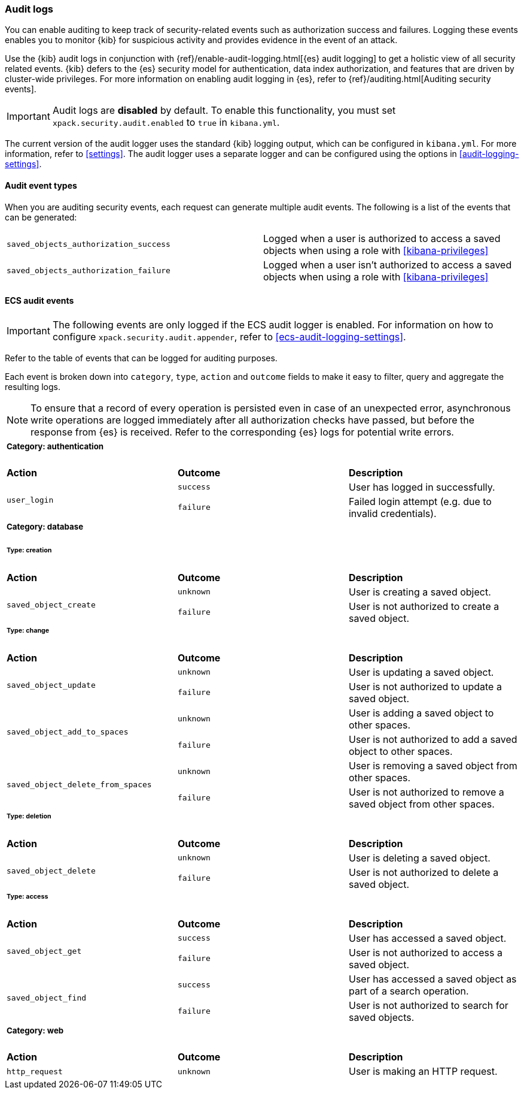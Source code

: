 [role="xpack"]
[[xpack-security-audit-logging]]
=== Audit logs

You can enable auditing to keep track of security-related events such as
authorization success and failures. Logging these events enables you to monitor
{kib} for suspicious activity and provides evidence in the event of an attack.

Use the {kib} audit logs in conjunction with {ref}/enable-audit-logging.html[{es} audit logging] to get a
holistic view of all security related events. {kib} defers to the {es} security
model for authentication, data index authorization, and features that are driven
by cluster-wide privileges. For more information on enabling audit logging in
{es}, refer to {ref}/auditing.html[Auditing security events].

[IMPORTANT]
============================================================================
Audit logs are **disabled** by default. To enable this functionality, you must
set `xpack.security.audit.enabled` to `true` in `kibana.yml`.
============================================================================

The current version of the audit logger uses the standard {kib} logging output,
which can be configured in `kibana.yml`. For more information, refer to <<settings>>.
The audit logger uses a separate logger and can be configured using
the options in <<audit-logging-settings>>. 

==== Audit event types

When you are auditing security events, each request can generate multiple audit
events. The following is a list of the events that can be generated:

|======
| `saved_objects_authorization_success`    | Logged when a user is authorized to access a saved
                                             objects when using a role with <<kibana-privileges>>
| `saved_objects_authorization_failure`    | Logged when a user isn't authorized to access a saved
                                             objects when using a role with <<kibana-privileges>>
|======

[[xpack-security-ecs-audit-logging]]
==== ECS audit events

[IMPORTANT]
============================================================================
The following events are only logged if the ECS audit logger is enabled.
For information on how to configure `xpack.security.audit.appender`, refer to
<<ecs-audit-logging-settings>>.
============================================================================

Refer to the table of events that can be logged for auditing purposes. 

Each event is broken down into `category`, `type`, `action` and `outcome` fields
to make it easy to filter, query and aggregate the resulting logs. 

[NOTE]
============================================================================
To ensure that a record of every operation is persisted even in case of an
unexpected error, asynchronous write operations are logged immediately after all
authorization checks have passed, but before the response from {es} is received.
Refer to the corresponding {es} logs for potential write errors.
============================================================================


[cols="3*<"]
|======
3+a|
===== Category: authentication

| *Action*
| *Outcome*
| *Description*

.2+| `user_login`
| `success` | User has logged in successfully.
| `failure` | Failed login attempt (e.g. due to invalid credentials).

3+a|
===== Category: database
====== Type: creation

| *Action*
| *Outcome*
| *Description*

.2+| `saved_object_create`
| `unknown` | User is creating a saved object.
| `failure` | User is not authorized to create a saved object.


3+a|
====== Type: change

| *Action*
| *Outcome*
| *Description*

.2+| `saved_object_update`
| `unknown` | User is updating a saved object.
| `failure` | User is not authorized to update a saved object.

.2+| `saved_object_add_to_spaces`
| `unknown` | User is adding a saved object to other spaces.
| `failure` | User is not authorized to add a saved object to other spaces.

.2+| `saved_object_delete_from_spaces`
| `unknown` | User is removing a saved object from other spaces.
| `failure` | User is not authorized to remove a saved object from other spaces.

3+a|
====== Type: deletion

| *Action*
| *Outcome*
| *Description*

.2+| `saved_object_delete`
| `unknown` | User is deleting a saved object.
| `failure` | User is not authorized to delete a saved object.

3+a|
====== Type: access

| *Action*
| *Outcome*
| *Description*

.2+| `saved_object_get`
| `success` | User has accessed a saved object.
| `failure` | User is not authorized to access a saved object.

.2+| `saved_object_find`
| `success` | User has accessed a saved object as part of a search operation.
| `failure` | User is not authorized to search for saved objects.


3+a|
===== Category: web

| *Action*
| *Outcome*
| *Description*

| `http_request`
| `unknown` | User is making an HTTP request.
|======
